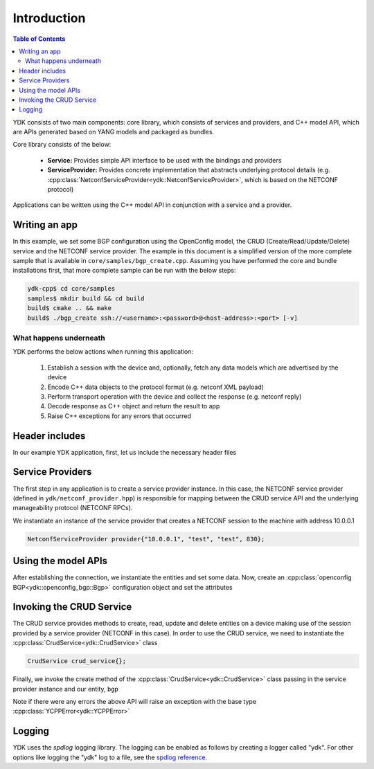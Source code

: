 Introduction
============
.. contents:: Table of Contents

YDK consists of two main components: core library, which consists of services and providers, and C++ model API, which are APIs generated based on YANG models and packaged as bundles.

Core library consists of the below:

 * **Service:** Provides simple API interface to be used with the bindings and providers
 * **ServiceProvider:** Provides concrete implementation that abstracts underlying protocol details (e.g. :cpp:class:`NetconfServiceProvider<ydk::NetconfServiceProvider>`, which is based on the NETCONF protocol)

Applications can be written using the C++ model API in conjunction with a service and a provider.

Writing an app
---------------

In this example, we set some BGP configuration using the OpenConfig model, the CRUD (Create/Read/Update/Delete) service and the NETCONF service provider. The example in this document is a simplified version of the more complete sample that is available in ``core/samples/bgp_create.cpp``. Assuming you have performed the core and bundle installations first, that more complete sample can be run with the below steps:

.. code-block:: sh

  ydk-cpp$ cd core/samples
  samples$ mkdir build && cd build
  build$ cmake .. && make
  build$ ./bgp_create ssh://<username>:<password>@<host-address>:<port> [-v]

What happens underneath
~~~~~~~~~~~~~~~~~~~~~~~~
YDK performs the below actions when running this application:

 1. Establish a session with the device and, optionally, fetch any data models which are advertised by the device
 2. Encode C++ data objects to the protocol format (e.g. netconf XML payload)
 3. Perform transport operation with the device and collect the response (e.g. netconf reply)
 4. Decode response as C++ object and return the result to app
 5. Raise C++ exceptions for any errors that occurred

Header includes
---------------
In our example YDK application, first, let us include the necessary header files

.. code-block:: c++
 :linenos:

 #include <iostream>
 #include <spdlog/spdlog.h>

 #include "ydk/crud_service.hpp"
 #include "ydk/netconf_provider.hpp"

 #include "ydk_openconfig/openconfig_bgp.hpp"

 using namespace std;
 using namespace ydk;

Service Providers
----------------------
The first step in any application is to create a service provider instance. In this case, the NETCONF service provider (defined in ``ydk/netconf_provider.hpp``) is responsible for mapping between the CRUD service API and the underlying manageability protocol (NETCONF RPCs).

We instantiate an instance of the service provider that creates a NETCONF session to the machine with address 10.0.0.1

.. code-block:: c++

 NetconfServiceProvider provider{"10.0.0.1", "test", "test", 830};


Using the model APIs
----------------------
After establishing the connection, we instantiate the entities and set some data. Now, create an :cpp:class:`openconfig BGP<ydk::openconfig_bgp::Bgp>` configuration object and set the attributes

.. code-block:: c++
 :linenos:

 // Create BGP object
 auto bgp = make_unique<openconfig_bgp::Bgp>();

 // Set the Global AS
 bgp->global->config->as = 65001;
 bgp->global->config->router_id = "1.2.3.4";

 // Create a neighbor
 auto neighbor = make_unique<openconfig_bgp::Bgp::Neighbors::Neighbor>();
 neighbor->neighbor_address = "6.7.8.9";
 neighbor->config->neighbor_address = "6.7.8.9";
 neighbor->config->peer_as = 65001;
 neighbor->config->local_as = 65001;
 neighbor->config->peer_group = "IBGP";

 // Set the parent container of the neighbor
 neighbor->parent = bgp->neighbors.get();

 // Add the neighbor config to the BGP neighbors list
 bgp->neighbors->neighbor.push_back(move(neighbor));


Invoking the CRUD Service
---------------------------
The CRUD service provides methods to create, read, update and delete entities on a device making use of the session provided by a service provider (NETCONF in this case).  In order to use the CRUD service, we need to instantiate the :cpp:class:`CrudService<ydk::CrudService>` class

.. code-block:: c++

 CrudService crud_service{};

Finally, we invoke the create method of the :cpp:class:`CrudService<ydk::CrudService>` class passing in the service provider instance and our entity, ``bgp``

.. code-block:: c++
 :linenos:

 try
 {
   crud_service.create(provider, *bgp);
 }
 catch(YCPPError & e)
 {
   cerr << "Error details: " << e.what() << endl;
 }

Note if there were any errors the above API will raise an exception with the base type :cpp:class:`YCPPError<ydk::YCPPError>`

Logging
----------------------
YDK uses the `spdlog` logging library. The logging can be enabled as follows by creating a logger called "ydk". For other options like logging the "ydk" log to a file, see the `spdlog reference <https://github.com/gabime/spdlog#usage-example>`_.

.. code-block:: c++
 :linenos:

 if(verbose)
 {
   auto console = spdlog::stdout_color_mt("ydk");
 }

